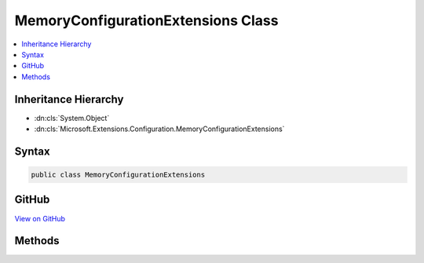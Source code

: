 

MemoryConfigurationExtensions Class
===================================



.. contents:: 
   :local:







Inheritance Hierarchy
---------------------


* :dn:cls:`System.Object`
* :dn:cls:`Microsoft.Extensions.Configuration.MemoryConfigurationExtensions`








Syntax
------

.. code-block:: csharp

   public class MemoryConfigurationExtensions





GitHub
------

`View on GitHub <https://github.com/aspnet/apidocs/blob/master/aspnet/configuration/src/Microsoft.Extensions.Configuration/MemoryConfigurationExtensions.cs>`_





.. dn:class:: Microsoft.Extensions.Configuration.MemoryConfigurationExtensions

Methods
-------

.. dn:class:: Microsoft.Extensions.Configuration.MemoryConfigurationExtensions
    :noindex:
    :hidden:

    
    .. dn:method:: Microsoft.Extensions.Configuration.MemoryConfigurationExtensions.AddInMemoryCollection(Microsoft.Extensions.Configuration.IConfigurationBuilder)
    
        
    
        Adds the memory configuration provider to ``configuraton``.
    
        
        
        
        :param configurationBuilder: The  to add to.
        
        :type configurationBuilder: Microsoft.Extensions.Configuration.IConfigurationBuilder
        :rtype: Microsoft.Extensions.Configuration.IConfigurationBuilder
        :return: The <see cref="T:Microsoft.Extensions.Configuration.IConfigurationBuilder" />.
    
        
        .. code-block:: csharp
    
           public static IConfigurationBuilder AddInMemoryCollection(IConfigurationBuilder configurationBuilder)
    
    .. dn:method:: Microsoft.Extensions.Configuration.MemoryConfigurationExtensions.AddInMemoryCollection(Microsoft.Extensions.Configuration.IConfigurationBuilder, System.Collections.Generic.IEnumerable<System.Collections.Generic.KeyValuePair<System.String, System.String>>)
    
        
    
        Adds the memory configuration provider to ``configuraton``.
    
        
        
        
        :param configurationBuilder: The  to add to.
        
        :type configurationBuilder: Microsoft.Extensions.Configuration.IConfigurationBuilder
        
        
        :param initialData: The data to add to memory configuration provider.
        
        :type initialData: System.Collections.Generic.IEnumerable{System.Collections.Generic.KeyValuePair{System.String,System.String}}
        :rtype: Microsoft.Extensions.Configuration.IConfigurationBuilder
        :return: The <see cref="T:Microsoft.Extensions.Configuration.IConfigurationBuilder" />.
    
        
        .. code-block:: csharp
    
           public static IConfigurationBuilder AddInMemoryCollection(IConfigurationBuilder configurationBuilder, IEnumerable<KeyValuePair<string, string>> initialData)
    


